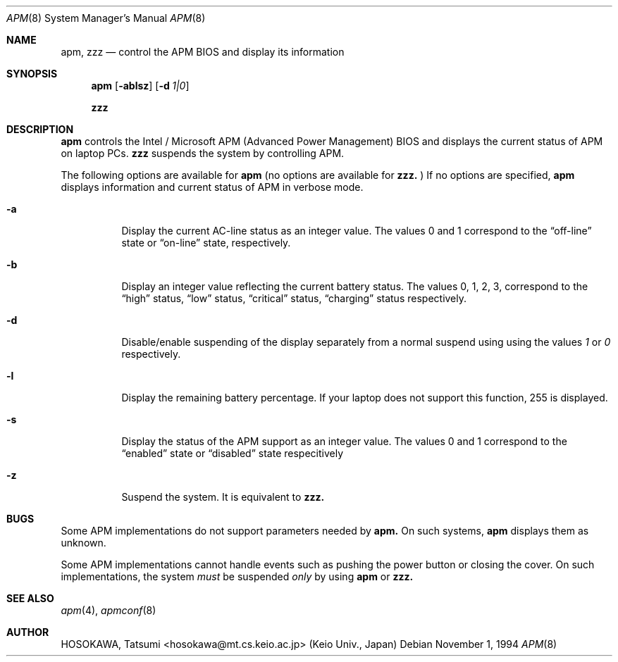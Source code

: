 .\" LP (Laptop Package)
.\" 
.\" Copyright (c) 1994 by HOSOKAWA, Tatsumi <hosokawa@mt.cs.keio.ac.jp>
.\" 
.\" This software may be used, modified, copied, and distributed, in
.\" both source and binary form provided that the above copyright and
.\" these terms are retained. Under no circumstances is the author 
.\" responsible for the proper functioning of this software, nor does 
.\" the author assume any responsibility for damages incurred with its 
.\" use.
.Dd November 1, 1994
.Dt APM 8
.Os
.Sh NAME
.Nm apm, zzz
.Nd control the APM BIOS and display its information
.Sh SYNOPSIS
.Nm apm
.Op Fl ablsz
.Op Fl d Ar 1|0
.Pp
.Nm zzz
.Sh DESCRIPTION
.Nm apm
controls the Intel / Microsoft APM (Advanced Power Management) BIOS and 
displays the current status of APM on laptop PCs.
.Nm zzz 
suspends the system by controlling APM.
.Pp
The following options are available for 
.Nm apm
(no options are available for
.Nm zzz.
)
If no options are specified,
.Nm apm
displays information and current status of APM in verbose mode.
.Bl -tag -width indent
.It Fl a
Display the current AC-line status as an integer value.  The values
0 and 1 correspond to the 
.Dq off-line
state or
.Dq on-line
state, respectively.
.It Fl b
Display an integer value reflecting the current battery status.
The values 0, 1, 2, 3, correspond to the 
.Dq high
status, 
.Dq low
status, 
.Dq critical
status,
.Dq charging
status respectively.
.It Fl d
Disable/enable suspending of the display separately from a normal suspend
using using the values
.Ar 1
or
.Ar 0
respectively.
.It Fl l
Display the remaining battery percentage.  If your laptop does not 
support this function, 255 is displayed.
.It Fl s
Display the status of the APM support as an integer value.  The values
0 and 1 correspond to the
.Dq enabled
state or
.Dq disabled
state respecitively
.It Fl z
Suspend the system. It is equivalent to
.Nm zzz.
.Sh BUGS
Some APM implementations do not support parameters needed by
.Nm apm.
On such systems,
.Nm apm
displays them as unknown.
.Pp
Some APM implementations cannot handle events such as pushing the 
power button or closing the cover.  On such implementations, the system
.Ar must
be suspended
.Ar only
by using
.Nm apm
or 
.Nm zzz.
.Sh SEE ALSO
.Xr apm 4 ,
.Xr apmconf 8
.Sh AUTHOR
HOSOKAWA, Tatsumi <hosokawa@mt.cs.keio.ac.jp> (Keio Univ., Japan)
